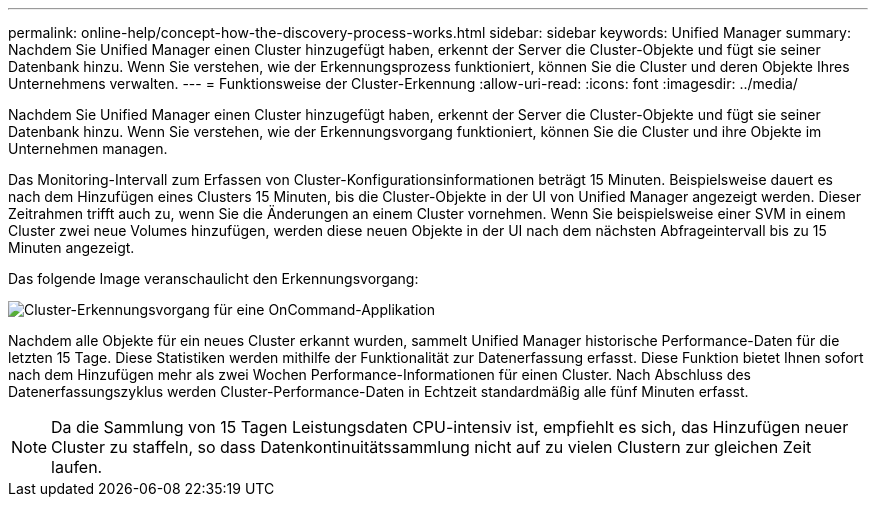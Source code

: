 ---
permalink: online-help/concept-how-the-discovery-process-works.html 
sidebar: sidebar 
keywords: Unified Manager 
summary: Nachdem Sie Unified Manager einen Cluster hinzugefügt haben, erkennt der Server die Cluster-Objekte und fügt sie seiner Datenbank hinzu. Wenn Sie verstehen, wie der Erkennungsprozess funktioniert, können Sie die Cluster und deren Objekte Ihres Unternehmens verwalten. 
---
= Funktionsweise der Cluster-Erkennung
:allow-uri-read: 
:icons: font
:imagesdir: ../media/


[role="lead"]
Nachdem Sie Unified Manager einen Cluster hinzugefügt haben, erkennt der Server die Cluster-Objekte und fügt sie seiner Datenbank hinzu. Wenn Sie verstehen, wie der Erkennungsvorgang funktioniert, können Sie die Cluster und ihre Objekte im Unternehmen managen.

Das Monitoring-Intervall zum Erfassen von Cluster-Konfigurationsinformationen beträgt 15 Minuten. Beispielsweise dauert es nach dem Hinzufügen eines Clusters 15 Minuten, bis die Cluster-Objekte in der UI von Unified Manager angezeigt werden. Dieser Zeitrahmen trifft auch zu, wenn Sie die Änderungen an einem Cluster vornehmen. Wenn Sie beispielsweise einer SVM in einem Cluster zwei neue Volumes hinzufügen, werden diese neuen Objekte in der UI nach dem nächsten Abfrageintervall bis zu 15 Minuten angezeigt.

Das folgende Image veranschaulicht den Erkennungsvorgang:

image::../media/oncommand-discovery-process.png[Cluster-Erkennungsvorgang für eine OnCommand-Applikation]

Nachdem alle Objekte für ein neues Cluster erkannt wurden, sammelt Unified Manager historische Performance-Daten für die letzten 15 Tage. Diese Statistiken werden mithilfe der Funktionalität zur Datenerfassung erfasst. Diese Funktion bietet Ihnen sofort nach dem Hinzufügen mehr als zwei Wochen Performance-Informationen für einen Cluster. Nach Abschluss des Datenerfassungszyklus werden Cluster-Performance-Daten in Echtzeit standardmäßig alle fünf Minuten erfasst.

[NOTE]
====
Da die Sammlung von 15 Tagen Leistungsdaten CPU-intensiv ist, empfiehlt es sich, das Hinzufügen neuer Cluster zu staffeln, so dass Datenkontinuitätssammlung nicht auf zu vielen Clustern zur gleichen Zeit laufen.

====